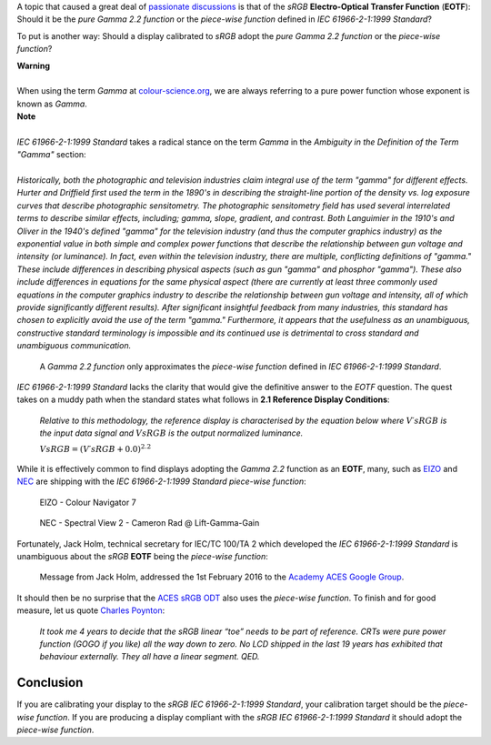 .. title: sRGB EOTF: Pure Gamma 2.2 Function or Piece-Wise Function?
.. slug: srgb-eotf-pure-gamma-22-or-piece-wise-function
.. date: 2019-10-25 20:54:39 UTC+01:00
.. tags:  colour, colour science, EOTF, sRGB, transfer function
.. category:
.. link:
.. description:
.. type: text
.. has_math: true

A topic that caused a great deal of
`passionate <https://www.liftgammagain.com/forum/index.php?threads/dealing-with-srgb.13239>`__
`discussions <https://twitter.com/troy_s/status/1170094480080265217>`__ is that
of the *sRGB* **Electro-Optical Transfer Function** (**EOTF**): Should it be
the *pure Gamma 2.2 function* or the *piece-wise function* defined in
*IEC 61966-2-1:1999 Standard*?

.. TEASER_END

To put is another way: Should a display calibrated to *sRGB* adopt the
*pure Gamma 2.2 function* or the *piece-wise function*?

.. class:: alert alert-dismissible alert-warning

    | **Warning**
    |
    | When using the term *Gamma* at
        `colour-science.org <https://colour-science.org>`__,
        we are always referring to a pure power function whose exponent is
        known as *Gamma*.

.. class:: alert alert-dismissible alert-info

    | **Note**
    |
    | *IEC 61966-2-1:1999 Standard* takes a radical stance on the term *Gamma*
        in the *Ambiguity in the Definition of the Term "Gamma"* section:
    |
    | *Historically, both the photographic and television industries claim
        integral use of the term "gamma" for different effects. Hurter and
        Driffield first used the term in the 1890's in describing the
        straight-line portion of the density vs. log exposure curves that
        describe photographic sensitometry. The photographic sensitometry
        field has used several interrelated terms to describe similar effects,
        including; gamma, slope, gradient, and contrast. Both Languimier in the
        1910's and Oliver in the 1940's defined "gamma" for the television
        industry (and thus the computer graphics industry) as the exponential
        value in both simple and complex power functions that describe the
        relationship between gun voltage and intensity (or luminance). In fact,
        even within the television industry, there are multiple, conflicting
        definitions of "gamma." These include differences in describing
        physical aspects (such as gun "gamma" and phosphor "gamma"). These also
        include differences in equations for the same physical aspect
        (there are currently at least three commonly used equations in the
        computer graphics industry to describe the relationship between gun
        voltage and intensity, all of which provide significantly different
        results). After significant insightful feedback from many industries,
        this standard has chosen to explicitly avoid the use of the term
        "gamma." Furthermore, it appears that the usefulness as an unambiguous,
        constructive standard terminology is impossible and its continued use
        is detrimental to cross standard and unambiguous communication.*

.. figure:: /images/Gamma-2.2_sRGB_CCTFs.png

    A *Gamma 2.2 function* only approximates the *piece-wise function* defined
    in *IEC 61966-2-1:1999 Standard*.

*IEC 61966-2-1:1999 Standard* lacks the clarity that would give the definitive
answer to the *EOTF* question. The quest takes on a muddy path when the
standard states what follows in **2.1 Reference Display Conditions**:

    *Relative to this methodology, the reference display is characterised by the
    equation below where* :math:`V\prime{sRGB}` *is the input data signal and*
    :math:`V{sRGB}` *is the output normalized luminance.*

    :math:`V{sRGB} = (V\prime{sRGB} + 0.0)^{2.2}`

While it is effectively common to find displays adopting the *Gamma 2.2*
function as an **EOTF**, many, such as `EIZO <https://www.eizo.com>`__ and
`NEC <https://www.nec-display-solutions.com>`__ are shipping with the
*IEC 61966-2-1:1999 Standard* *piece-wise function*:

.. figure:: /images/Lift-Gamma-Gain_EIZO-Colour-Navigator-7.png

    EIZO - Colour Navigator 7

.. figure:: /images/Lift-Gamma-Gain_NEC-Spectral-View-2.png

    NEC - Spectral View 2 - Cameron Rad @ Lift-Gamma-Gain

Fortunately, Jack Holm, technical secretary for IEC/TC 100/TA 2 which developed
the *IEC 61966-2-1:1999 Standard* is unambiguous about the *sRGB* **EOTF**
being the *piece-wise function*:

.. figure:: /images/Jack-Holm_on_the_sRGB-EOTF.png

    Message from Jack Holm, addressed the 1st February 2016 to the
    `Academy ACES Google Group <https://groups.google.com/forum/#!forum/academyaces>`__.

It should then be no surprise that the `ACES <https://www.oscars.org/science-technology/sci-tech-projects/aces>`__
`sRGB ODT <https://github.com/ampas/aces-dev/blob/76ea982a988d278dd12b563602771f46a5da3b83/transforms/ctl/odt/sRGB/ODT.Academy.sRGB_100nits_dim.ctl#L34>`__
also uses the *piece-wise function*. To finish and for good measure, let us
quote `Charles Poynton <https://twitter.com/momaku/status/1170180565015900160>`__:

    *It took me 4 years to decide that the sRGB linear “toe” needs to be part
    of reference. CRTs were pure power function (GOGO if you like) all the way
    down to zero. No LCD shipped in the last 19 years has exhibited that
    behaviour externally. They all have a linear segment. QED.*

Conclusion
^^^^^^^^^^

If you are calibrating your display to the *sRGB* *IEC 61966-2-1:1999 Standard*,
your calibration target should be the *piece-wise function*. If you are
producing a display compliant with the *sRGB* *IEC 61966-2-1:1999 Standard* it
should adopt the *piece-wise function*.
